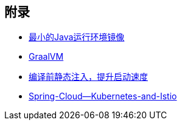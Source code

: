 

== 附录

* https://openjdk.java.net/projects/portola/[最小的Java运行环境镜像]
* https://www.graalvm.org/[GraalVM]
* https://github.com/google/dagger[编译前静态注入，提升启动速度]
* https://www.jfokus.se/jfokus20-preso/Getting-the-best-out-of-Spring-Cloud--Kubernetes-and-Istio.pdf[Spring-Cloud--Kubernetes-and-Istio]